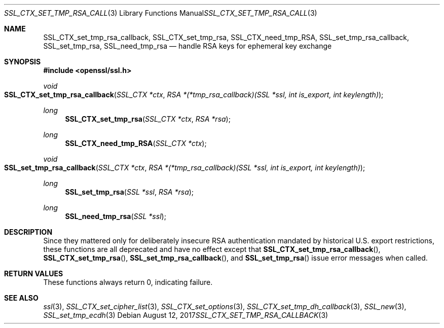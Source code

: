.\"	$OpenBSD: SSL_CTX_set_tmp_rsa_callback.3,v 1.4 2017/08/12 12:21:55 schwarze Exp $
.\"	OpenSSL 0b30fc90 Dec 19 15:23:05 2013 -0500
.\"
.\" This file was written by Lutz Jaenicke <jaenicke@openssl.org>.
.\" Copyright (c) 2001, 2006, 2013 The OpenSSL Project.  All rights reserved.
.\"
.\" Redistribution and use in source and binary forms, with or without
.\" modification, are permitted provided that the following conditions
.\" are met:
.\"
.\" 1. Redistributions of source code must retain the above copyright
.\"    notice, this list of conditions and the following disclaimer.
.\"
.\" 2. Redistributions in binary form must reproduce the above copyright
.\"    notice, this list of conditions and the following disclaimer in
.\"    the documentation and/or other materials provided with the
.\"    distribution.
.\"
.\" 3. All advertising materials mentioning features or use of this
.\"    software must display the following acknowledgment:
.\"    "This product includes software developed by the OpenSSL Project
.\"    for use in the OpenSSL Toolkit. (http://www.openssl.org/)"
.\"
.\" 4. The names "OpenSSL Toolkit" and "OpenSSL Project" must not be used to
.\"    endorse or promote products derived from this software without
.\"    prior written permission. For written permission, please contact
.\"    openssl-core@openssl.org.
.\"
.\" 5. Products derived from this software may not be called "OpenSSL"
.\"    nor may "OpenSSL" appear in their names without prior written
.\"    permission of the OpenSSL Project.
.\"
.\" 6. Redistributions of any form whatsoever must retain the following
.\"    acknowledgment:
.\"    "This product includes software developed by the OpenSSL Project
.\"    for use in the OpenSSL Toolkit (http://www.openssl.org/)"
.\"
.\" THIS SOFTWARE IS PROVIDED BY THE OpenSSL PROJECT ``AS IS'' AND ANY
.\" EXPRESSED OR IMPLIED WARRANTIES, INCLUDING, BUT NOT LIMITED TO, THE
.\" IMPLIED WARRANTIES OF MERCHANTABILITY AND FITNESS FOR A PARTICULAR
.\" PURPOSE ARE DISCLAIMED.  IN NO EVENT SHALL THE OpenSSL PROJECT OR
.\" ITS CONTRIBUTORS BE LIABLE FOR ANY DIRECT, INDIRECT, INCIDENTAL,
.\" SPECIAL, EXEMPLARY, OR CONSEQUENTIAL DAMAGES (INCLUDING, BUT
.\" NOT LIMITED TO, PROCUREMENT OF SUBSTITUTE GOODS OR SERVICES;
.\" LOSS OF USE, DATA, OR PROFITS; OR BUSINESS INTERRUPTION)
.\" HOWEVER CAUSED AND ON ANY THEORY OF LIABILITY, WHETHER IN CONTRACT,
.\" STRICT LIABILITY, OR TORT (INCLUDING NEGLIGENCE OR OTHERWISE)
.\" ARISING IN ANY WAY OUT OF THE USE OF THIS SOFTWARE, EVEN IF ADVISED
.\" OF THE POSSIBILITY OF SUCH DAMAGE.
.\"
.Dd $Mdocdate: August 12 2017 $
.Dt SSL_CTX_SET_TMP_RSA_CALLBACK 3
.Os
.Sh NAME
.Nm SSL_CTX_set_tmp_rsa_callback ,
.Nm SSL_CTX_set_tmp_rsa ,
.Nm SSL_CTX_need_tmp_RSA ,
.Nm SSL_set_tmp_rsa_callback ,
.Nm SSL_set_tmp_rsa ,
.Nm SSL_need_tmp_rsa
.Nd handle RSA keys for ephemeral key exchange
.Sh SYNOPSIS
.In openssl/ssl.h
.Ft void
.Fo SSL_CTX_set_tmp_rsa_callback
.Fa "SSL_CTX *ctx"
.Fa "RSA *(*tmp_rsa_callback)(SSL *ssl, int is_export, int keylength)"
.Fc
.Ft long
.Fn SSL_CTX_set_tmp_rsa "SSL_CTX *ctx" "RSA *rsa"
.Ft long
.Fn SSL_CTX_need_tmp_RSA "SSL_CTX *ctx"
.Ft void
.Fo SSL_set_tmp_rsa_callback
.Fa "SSL_CTX *ctx"
.Fa "RSA *(*tmp_rsa_callback)(SSL *ssl, int is_export, int keylength)"
.Fc
.Ft long
.Fn SSL_set_tmp_rsa "SSL *ssl" "RSA *rsa"
.Ft long
.Fn SSL_need_tmp_rsa "SSL *ssl"
.Sh DESCRIPTION
Since they mattered only for deliberately insecure RSA authentication
mandated by historical U.S. export restrictions, these functions
are all deprecated and have no effect except that
.Fn SSL_CTX_set_tmp_rsa_callback ,
.Fn SSL_CTX_set_tmp_rsa ,
.Fn SSL_set_tmp_rsa_callback ,
and
.Fn SSL_set_tmp_rsa
issue error messages when called.
.Sh RETURN VALUES
These functions always return 0, indicating failure.
.Sh SEE ALSO
.Xr ssl 3 ,
.Xr SSL_CTX_set_cipher_list 3 ,
.Xr SSL_CTX_set_options 3 ,
.Xr SSL_CTX_set_tmp_dh_callback 3 ,
.Xr SSL_new 3 ,
.Xr SSL_set_tmp_ecdh 3
